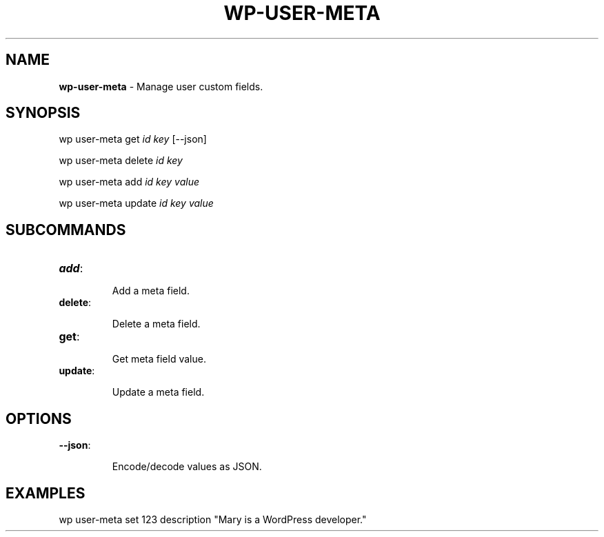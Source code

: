 .\" generated with Ronn/v0.7.3
.\" http://github.com/rtomayko/ronn/tree/0.7.3
.
.TH "WP\-USER\-META" "1" "" "WP-CLI"
.
.SH "NAME"
\fBwp\-user\-meta\fR \- Manage user custom fields\.
.
.SH "SYNOPSIS"
wp user\-meta get \fIid\fR \fIkey\fR [\-\-json]
.
.P
wp user\-meta delete \fIid\fR \fIkey\fR
.
.P
wp user\-meta add \fIid\fR \fIkey\fR \fIvalue\fR
.
.P
wp user\-meta update \fIid\fR \fIkey\fR \fIvalue\fR
.
.SH "SUBCOMMANDS"
.
.TP
\fBadd\fR:
.
.IP
Add a meta field\.
.
.TP
\fBdelete\fR:
.
.IP
Delete a meta field\.
.
.TP
\fBget\fR:
.
.IP
Get meta field value\.
.
.TP
\fBupdate\fR:
.
.IP
Update a meta field\.
.
.SH "OPTIONS"

.
.TP
\fB\-\-json\fR:
.
.IP
Encode/decode values as JSON\.
.
.SH "EXAMPLES"
.
.nf

wp user\-meta set 123 description "Mary is a WordPress developer\."
.
.fi

